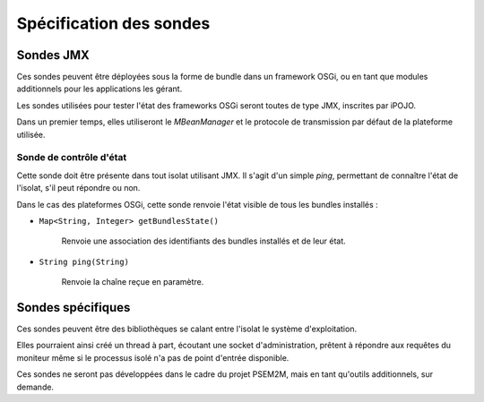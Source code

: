 .. Spécification des sondes
.. highlight:: java

Spécification des sondes
########################


Sondes JMX
**********

Ces sondes peuvent être déployées sous la forme de bundle dans un framework
OSGi, ou en tant que modules additionnels pour les applications les gérant.

Les sondes utilisées pour tester l'état des frameworks OSGi seront toutes de
type JMX, inscrites par iPOJO.

Dans un premier temps, elles utiliseront le *MBeanManager* et le protocole de
transmission par défaut de la plateforme utilisée.

Sonde de contrôle d'état
========================

Cette sonde doit être présente dans tout isolat utilisant JMX.
Il s'agit d'un simple *ping*, permettant de connaître l'état de l'isolat, s'il
peut répondre ou non.

Dans le cas des plateformes OSGi, cette sonde renvoie l'état visible de tous les
bundles installés :

* ``Map<String, Integer> getBundlesState()``

     Renvoie une association des identifiants des bundles installés et de leur
     état.

* ``String ping(String)``

     Renvoie la chaîne reçue en paramètre.

Sondes spécifiques
******************

Ces sondes peuvent être des bibliothèques se calant entre l'isolat le système
d'exploitation.

Elles pourraient ainsi créé un thread à part, écoutant une socket
d'administration, prêtent à répondre aux requêtes du moniteur même si le
processus isolé n'a pas de point d'entrée disponible.

Ces sondes ne seront pas développées dans le cadre du projet PSEM2M, mais en
tant qu'outils additionnels, sur demande.
